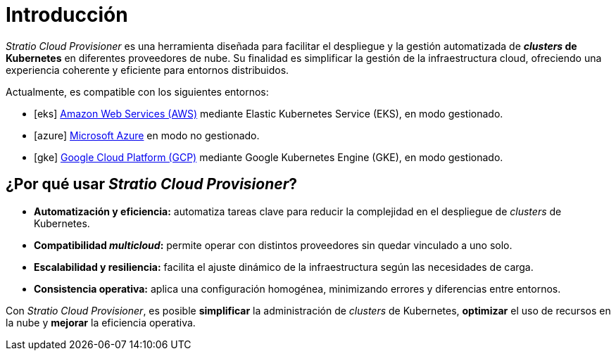 = Introducción

:icons: image
:iconsdir: images/icons
:icontype: svg

_Stratio Cloud Provisioner_ es una herramienta diseñada para facilitar el despliegue y la gestión automatizada de *_clusters_ de Kubernetes* en diferentes proveedores de nube. Su finalidad es simplificar la gestión de la infraestructura cloud, ofreciendo una experiencia coherente y eficiente para entornos distribuidos.

Actualmente, es compatible con los siguientes entornos:

* icon:eks[] https://aws.amazon.com/es/eks/[Amazon Web Services (AWS)] mediante Elastic Kubernetes Service (EKS), en modo gestionado.
* icon:azure[] https://azure.microsoft.com/[Microsoft Azure] en modo no gestionado.
* icon:gke[] https://cloud.google.com/kubernetes-engine[Google Cloud Platform (GCP)] mediante Google Kubernetes Engine (GKE), en modo gestionado.

== ¿Por qué usar _Stratio Cloud Provisioner_?

* *Automatización y eficiencia:* automatiza tareas clave para reducir la complejidad en el despliegue de _clusters_ de Kubernetes.
* *Compatibilidad _multicloud_:* permite operar con distintos proveedores sin quedar vinculado a uno solo.
* *Escalabilidad y resiliencia:* facilita el ajuste dinámico de la infraestructura según las necesidades de carga.
* *Consistencia operativa:* aplica una configuración homogénea, minimizando errores y diferencias entre entornos.

Con _Stratio Cloud Provisioner_, es posible *simplificar* la administración de _clusters_ de Kubernetes, *optimizar* el uso de recursos en la nube y *mejorar* la eficiencia operativa.
